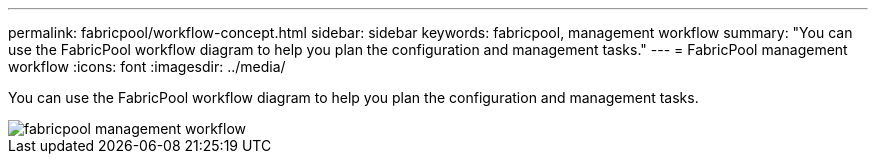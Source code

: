 ---
permalink: fabricpool/workflow-concept.html
sidebar: sidebar
keywords: fabricpool, management workflow
summary: "You can use the FabricPool workflow diagram to help you plan the configuration and management tasks."
---
= FabricPool management workflow
:icons: font
:imagesdir: ../media/

[.lead]
You can use the FabricPool workflow diagram to help you plan the configuration and management tasks.

image::../media/fabricpool-management-workflow.gif[]
